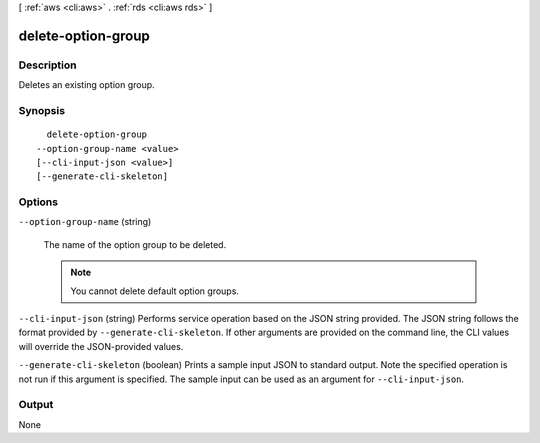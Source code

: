 [ :ref:`aws <cli:aws>` . :ref:`rds <cli:aws rds>` ]

.. _cli:aws rds delete-option-group:


*******************
delete-option-group
*******************



===========
Description
===========



Deletes an existing option group. 



========
Synopsis
========

::

    delete-option-group
  --option-group-name <value>
  [--cli-input-json <value>]
  [--generate-cli-skeleton]




=======
Options
=======

``--option-group-name`` (string)


  The name of the option group to be deleted. 

   

  .. note::

    You cannot delete default option groups.

  

``--cli-input-json`` (string)
Performs service operation based on the JSON string provided. The JSON string follows the format provided by ``--generate-cli-skeleton``. If other arguments are provided on the command line, the CLI values will override the JSON-provided values.

``--generate-cli-skeleton`` (boolean)
Prints a sample input JSON to standard output. Note the specified operation is not run if this argument is specified. The sample input can be used as an argument for ``--cli-input-json``.



======
Output
======

None